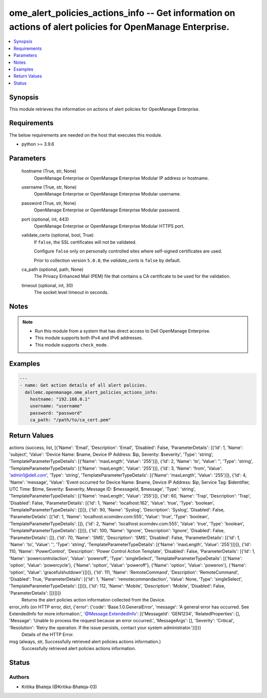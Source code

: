 .. _ome_alert_policies_actions_info_module:


ome_alert_policies_actions_info -- Get information on actions of alert policies for OpenManage Enterprise.
==========================================================================================================

.. contents::
   :local:
   :depth: 1


Synopsis
--------

This module retrieves the information on actions of alert policies for OpenManage Enterprise.



Requirements
------------
The below requirements are needed on the host that executes this module.

- python >= 3.9.6



Parameters
----------

  hostname (True, str, None)
    OpenManage Enterprise or OpenManage Enterprise Modular IP address or hostname.


  username (True, str, None)
    OpenManage Enterprise or OpenManage Enterprise Modular username.


  password (True, str, None)
    OpenManage Enterprise or OpenManage Enterprise Modular password.


  port (optional, int, 443)
    OpenManage Enterprise or OpenManage Enterprise Modular HTTPS port.


  validate_certs (optional, bool, True)
    If ``false``, the SSL certificates will not be validated.

    Configure ``false`` only on personally controlled sites where self-signed certificates are used.

    Prior to collection version ``5.0.0``, the *validate_certs* is ``false`` by default.


  ca_path (optional, path, None)
    The Privacy Enhanced Mail (PEM) file that contains a CA certificate to be used for the validation.


  timeout (optional, int, 30)
    The socket level timeout in seconds.





Notes
-----

.. note::
   - Run this module from a system that has direct access to Dell OpenManage Enterprise.
   - This module supports both IPv4 and IPv6 addresses.
   - This module supports ``check_mode``.




Examples
--------

.. code-block:: yaml+jinja

    
    ---
    - name: Get action details of all alert policies.
      dellemc.openmanage.ome_alert_policies_actions_info:
        hostname: "192.168.0.1"
        username: "username"
        password: "password"
        ca_path: "/path/to/ca_cert.pem"




Return Values
-------------

actions (success, list, [{'Name': 'Email', 'Description': 'Email', 'Disabled': False, 'ParameterDetails': [{'Id': 1, 'Name': 'subject', 'Value': 'Device Name: $name,  Device IP Address: $ip,  Severity: $severity', 'Type': 'string', 'TemplateParameterTypeDetails': [{'Name': 'maxLength', 'Value': '255'}]}, {'Id': 2, 'Name': 'to', 'Value': '', 'Type': 'string', 'TemplateParameterTypeDetails': [{'Name': 'maxLength', 'Value': '255'}]}, {'Id': 3, 'Name': 'from', 'Value': 'admin1@dell.com', 'Type': 'string', 'TemplateParameterTypeDetails': [{'Name': 'maxLength', 'Value': '255'}]}, {'Id': 4, 'Name': 'message', 'Value': 'Event occurred for Device Name: $name, Device IP Address: $ip, Service Tag: $identifier, UTC Time: $time, Severity: $severity, Message ID: $messageId, $message', 'Type': 'string', 'TemplateParameterTypeDetails': [{'Name': 'maxLength', 'Value': '255'}]}, {'Id': 60, 'Name': 'Trap', 'Description': 'Trap', 'Disabled': False, 'ParameterDetails': [{'Id': 1, 'Name': 'localhost:162', 'Value': 'true', 'Type': 'boolean', 'TemplateParameterTypeDetails': []}]}, {'Id': 90, 'Name': 'Syslog', 'Description': 'Syslog', 'Disabled': False, 'ParameterDetails': [{'Id': 1, 'Name': 'localhost.scomdev.com:555', 'Value': 'true', 'Type': 'boolean', 'TemplateParameterTypeDetails': []}, {'Id': 2, 'Name': 'localhost.scomdev.com:555', 'Value': 'true', 'Type': 'boolean', 'TemplateParameterTypeDetails': []}]}, {'Id': 100, 'Name': 'Ignore', 'Description': 'Ignore', 'Disabled': False, 'ParameterDetails': []}, {'Id': 70, 'Name': 'SMS', 'Description': 'SMS', 'Disabled': False, 'ParameterDetails': [{'Id': 1, 'Name': 'to', 'Value': '', 'Type': 'string', 'TemplateParameterTypeDetails': [{'Name': 'maxLength', 'Value': '255'}]}]}, {'Id': 110, 'Name': 'PowerControl', 'Description': 'Power Control Action Template', 'Disabled': False, 'ParameterDetails': [{'Id': 1, 'Name': 'powercontrolaction', 'Value': 'poweroff', 'Type': 'singleSelect', 'TemplateParameterTypeDetails': [{'Name': 'option', 'Value': 'powercycle'}, {'Name': 'option', 'Value': 'poweroff'}, {'Name': 'option', 'Value': 'poweron'}, {'Name': 'option', 'Value': 'gracefulshutdown'}]}]}, {'Id': 111, 'Name': 'RemoteCommand', 'Description': 'RemoteCommand', 'Disabled': True, 'ParameterDetails': [{'Id': 1, 'Name': 'remotecommandaction', 'Value': None, 'Type': 'singleSelect', 'TemplateParameterTypeDetails': []}]}, {'Id': 112, 'Name': 'Mobile', 'Description': 'Mobile', 'Disabled': False, 'ParameterDetails': []}]}])
  Returns the alert policies action information collected from the Device.


error_info (on HTTP error, dict, {'error': {'code': 'Base.1.0.GeneralError', 'message': 'A general error has occurred. See ExtendedInfo for more information.', '@Message.ExtendedInfo': [{'MessageId': 'GEN1234', 'RelatedProperties': [], 'Message': 'Unable to process the request because an error occurred.', 'MessageArgs': [], 'Severity': 'Critical', 'Resolution': 'Retry the operation. If the issue persists, contact your system administrator.'}]}})
  Details of the HTTP Error.


msg (always, str, Successfully retrieved alert policies actions information.)
  Successfully retrieved alert policies actions information.





Status
------





Authors
~~~~~~~

- Kritika Bhateja (@Kritika-Bhateja-03)


